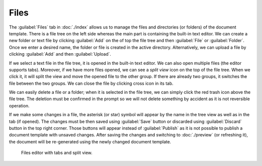 Files
*****

The :guilabel:`Files` tab in :doc:`./index` allows us to manage the files and directories (or folders) of the document template. There is a file tree on the left side whereas the main part is containing the built-in text editor. We can create a new folder or text file by clicking :guilabel:`Add` on the of top the file tree and then :guilabel:`File` or :guilabel:`Folder`. Once we enter a desired name, the folder or file is created in the active directory. Alternatively, we can upload a file by clicking :guilabel:`Add` and then :guilabel:`Upload`.

If we select a text file in the file tree, it is opened in the built-in text editor. We can also open multiple files (the editor supports tabs). Moreover, if we have more files opened, we can see a *split view* icon on the top of the file tree. When we click it, it will split the view and move the opened file to the other group. If there are already two groups, it switches the file between the two groups. We can close the file by clicking cross icon in its tab.

We can easily delete a file or a folder; when it is selected in the file tree, we can simply click the red trash icon above the file tree. The deletion must be confirmed in the prompt so we will not delete something by accident as it is not reversible operation.

If we make some changes in a file, the asterisk (or star) symbol will appear by the name in the tree view as well as in the tab (if opened). The changes must be then saved using :guilabel:`Save` button or discarded using :guilabel:`Discard` button in the top right corner. Those buttons will appear instead of :guilabel:`Publish` as it is not possible to publish a document template with unsaved changes. After saving the changes and switching to :doc:`./preview` (or refreshing it), the document will be re-generated using the newly changed document template.


.. figure:: files/files.png
    
    Files editor with tabs and split view.
